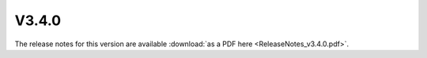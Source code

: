 ======
V3.4.0
======

The release notes for this version are available :download:`as a PDF here <ReleaseNotes_v3.4.0.pdf>`.